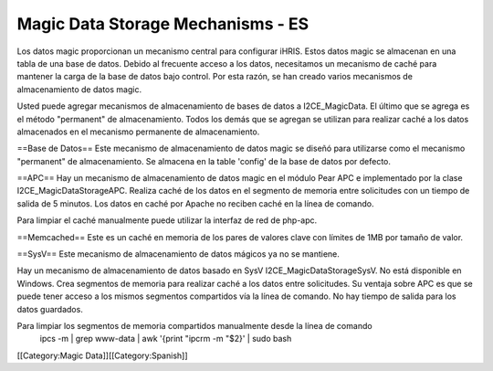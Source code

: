 Magic Data Storage Mechanisms - ES
==================================

Los datos magic proporcionan un mecanismo central para configurar iHRIS.  Estos datos magic se almacenan en una tabla de una base de datos. Debido al frecuente acceso a los datos, necesitamos un mecanismo de caché para mantener la carga de la base de datos bajo control. Por esta razón, se han creado varios mecanismos de almacenamiento de datos magic.

Usted puede agregar mecanismos de almacenamiento de bases de datos a I2CE_MagicData.  El último que se agrega es el método "permanent" de almacenamiento. Todos los demás que se agregan se utilizan para realizar caché a los datos almacenados en el mecanismo permanente de almacenamiento.

==Base de Datos==
Este mecanismo de almacenamiento de datos magic se diseñó para utilizarse como el mecanismo "permanent" de almacenamiento. Se almacena en la table 'config' de la base de datos por defecto.

==APC==
Hay un mecanismo de almacenamiento de datos magic en el módulo Pear APC e implementado por la clase I2CE_MagicDataStorageAPC.  Realiza caché de los datos en el segmento de memoria entre solicitudes con un tiempo de salida de 5 minutos.  Los datos en caché por Apache no reciben caché en la línea de comando.

Para limpiar el caché manualmente puede utilizar la interfaz de red de php-apc.

==Memcached==
Este es un caché en memoria de los pares de valores clave con límites de 1MB por tamaño de valor.

==SysV==
Este mecanismo de almacenamiento de datos mágicos ya no se mantiene.

Hay un mecanismo de almacenamiento de datos basado en SysV I2CE_MagicDataStorageSysV.  No está disponible en Windows. Crea segmentos de memoria para realizar caché a los datos entre solicitudes. Su ventaja sobre APC es que se puede tener acceso a los mismos segmentos compartidos vía la línea de comando. No hay tiempo de salida para los datos guardados.

Para limpiar los segmentos de memoria compartidos manualmente desde la línea de comando
 ipcs -m | grep www-data | awk '{print "ipcrm -m "$2}' | sudo bash
[[Category:Magic Data]][[Category:Spanish]]

